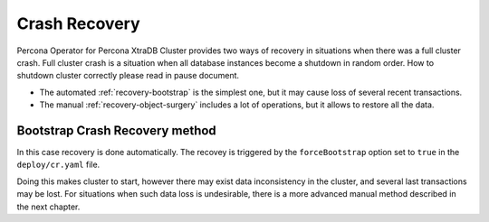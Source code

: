 Crash Recovery
=================

Percona Operator for Percona XtraDB Cluster provides two ways of recovery in situations
when there was a full cluster crash. Full cluster crash is a situation when all database instances become a shutdown in random order. How to shutdown cluster correctly please read in pause document.

* The automated :ref:`recovery-bootstrap` is the simplest one, but it
  may cause loss of several recent transactions.
* The manual :ref:`recovery-object-surgery` includes a lot of operations, but
  it allows to restore all the data.

.. _recovery-bootstrap:

Bootstrap Crash Recovery method
-------------------------------

In this case recovery is done automatically. The recovey is triggered by the
``forceBootstrap`` option set to ``true`` in the ``deploy/cr.yaml`` file.

Doing this makes cluster to start, however there may exist data inconsistency
in the cluster, and several last transactions may be lost. For situations when
such data loss is undesirable, there is a more advanced manual method described
in the next chapter.
